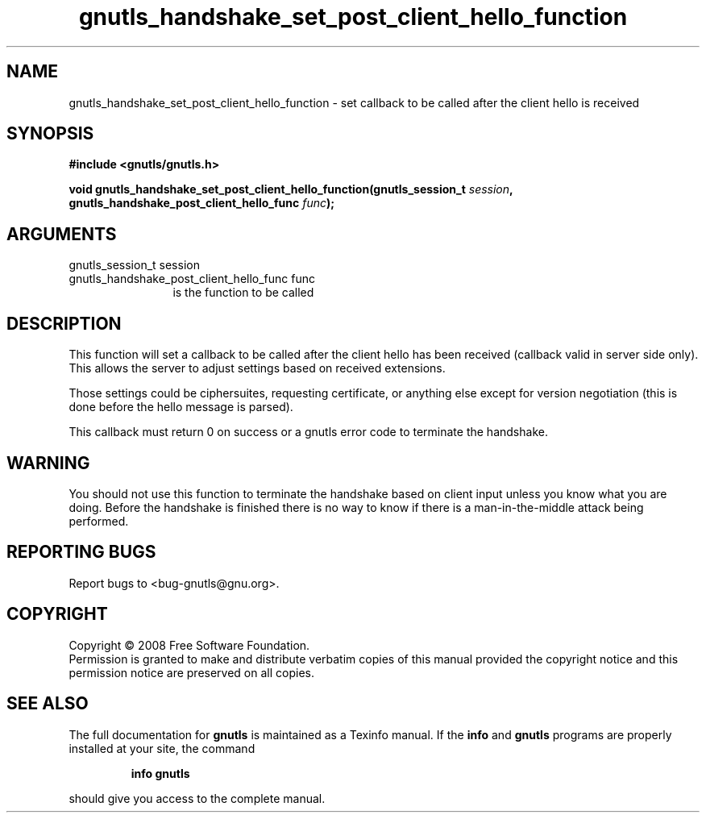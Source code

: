 .\" DO NOT MODIFY THIS FILE!  It was generated by gdoc.
.TH "gnutls_handshake_set_post_client_hello_function" 3 "2.6.5" "gnutls" "gnutls"
.SH NAME
gnutls_handshake_set_post_client_hello_function \- set callback to be called after the client hello is received
.SH SYNOPSIS
.B #include <gnutls/gnutls.h>
.sp
.BI "void gnutls_handshake_set_post_client_hello_function(gnutls_session_t " session ", gnutls_handshake_post_client_hello_func        " func ");"
.SH ARGUMENTS
.IP "gnutls_session_t session" 12
.IP "gnutls_handshake_post_client_hello_func        func" 12
is the function to be called
.SH "DESCRIPTION"
This function will set a callback to be called after the client
hello has been received (callback valid in server side only). This
allows the server to adjust settings based on received extensions.

Those settings could be ciphersuites, requesting certificate, or
anything else except for version negotiation (this is done before
the hello message is parsed).

This callback must return 0 on success or a gnutls error code to
terminate the handshake.
.SH "WARNING"
You should not use this function to terminate the
handshake based on client input unless you know what you are
doing. Before the handshake is finished there is no way to know if
there is a man\-in\-the\-middle attack being performed.
.SH "REPORTING BUGS"
Report bugs to <bug-gnutls@gnu.org>.
.SH COPYRIGHT
Copyright \(co 2008 Free Software Foundation.
.br
Permission is granted to make and distribute verbatim copies of this
manual provided the copyright notice and this permission notice are
preserved on all copies.
.SH "SEE ALSO"
The full documentation for
.B gnutls
is maintained as a Texinfo manual.  If the
.B info
and
.B gnutls
programs are properly installed at your site, the command
.IP
.B info gnutls
.PP
should give you access to the complete manual.
